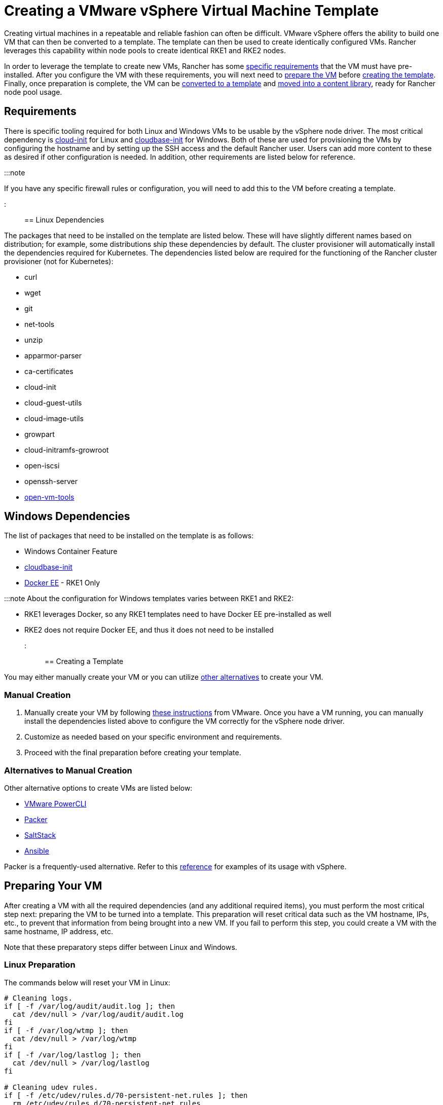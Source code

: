 = Creating a VMware vSphere Virtual Machine Template

+++<head>++++++<link rel="canonical" href="https://ranchermanager.docs.rancher.com/how-to-guides/new-user-guides/launch-kubernetes-with-rancher/use-new-nodes-in-an-infra-provider/vsphere/create-a-vm-template">++++++</link>++++++</head>+++

Creating virtual machines in a repeatable and reliable fashion can often be difficult. VMware vSphere offers the ability to build one VM that can then be converted to a template. The template can then be used to create identically configured VMs. Rancher leverages this capability within node pools to create identical RKE1 and RKE2 nodes.

In order to leverage the template to create new VMs, Rancher has some <<requirements,specific requirements>> that the VM must have pre-installed. After you configure the VM with these requirements, you will next need to <<preparing-your-vm,prepare the VM>> before <<creating-a-template,creating the template>>. Finally, once preparation is complete, the VM can be <<converting-to-a-template,converted to a template>> and <<moving-to-a-content-library,moved into a content library>>, ready for Rancher node pool usage.

== Requirements

There is specific tooling required for both Linux and Windows VMs to be usable by the vSphere node driver. The most critical dependency is https://cloud-init.io/[cloud-init] for Linux and https://cloudbase.it/cloudbase-init/[cloudbase-init] for Windows. Both of these are used for provisioning the VMs by configuring the hostname and by setting up the SSH access and the default Rancher user. Users can add more content to these as desired if other configuration is needed. In addition, other requirements are listed below for reference.

:::note

If you have any specific firewall rules or configuration, you will need to add this to the VM before creating a template.

:::

== Linux Dependencies

The packages that need to be installed on the template are listed below. These will have slightly different names based on distribution; for example, some distributions ship these dependencies by default. The cluster provisioner will automatically install the dependencies required for Kubernetes. The dependencies listed below are required for the functioning of the Rancher cluster provisioner (not for Kubernetes):

* curl
* wget
* git
* net-tools
* unzip
* apparmor-parser
* ca-certificates
* cloud-init
* cloud-guest-utils
* cloud-image-utils
* growpart
* cloud-initramfs-growroot
* open-iscsi
* openssh-server
* https://docs.vmware.com/en/VMware-Tools/11.3.0/com.vmware.vsphere.vmwaretools.doc/GUID-8B6EA5B7-453B-48AA-92E5-DB7F061341D1.html[open-vm-tools]

== Windows Dependencies

The list of packages that need to be installed on the template is as follows:

* Windows Container Feature
* https://cloudbase.it/cloudbase-init/#download[cloudbase-init]
* https://docs.microsoft.com/en-us/virtualization/windowscontainers/quick-start/set-up-environment?tabs=Windows-Server#install-docker[Docker EE] - RKE1 Only

:::note About the configuration for Windows templates varies between RKE1 and RKE2:

* RKE1 leverages Docker, so any RKE1 templates need to have Docker EE pre-installed as well
* RKE2 does not require Docker EE, and thus it does not need to be installed

:::

== Creating a Template

You may either manually create your VM or you can utilize <<alternatives-to-manual-creation,other alternatives>> to create your VM.

=== Manual Creation

. Manually create your VM by following https://docs.vmware.com/en/VMware-vSphere/7.0/com.vmware.vsphere.vm_admin.doc/GUID-AE8AFBF1-75D1-4172-988C-378C35C9FAF2.html[these instructions] from VMware. Once you have a VM running, you can manually install the dependencies listed above to configure the VM correctly for the vSphere node driver.
. Customize as needed based on your specific environment and requirements.
. Proceed with the final preparation before creating your template.

=== Alternatives to Manual Creation

Other alternative options to create VMs are listed below:

* https://developer.vmware.com/powercli[VMware PowerCLI]
* https://www.packer.io/[Packer]
* https://saltproject.io/[SaltStack]
* https://www.ansible.com/[Ansible]

Packer is a frequently-used alternative. Refer to this https://github.com/vmware-samples/packer-examples-for-vsphere[reference] for examples of its usage with vSphere.

== Preparing Your VM

After creating a VM with all the required dependencies (and any additional required items), you must perform the most critical step next: preparing the VM to be turned into a template. This preparation will reset critical data such as the VM hostname, IPs, etc., to prevent that information from being brought into a new VM. If you fail to perform this step, you could create a VM with the same hostname, IP address, etc.

Note that these preparatory steps differ between Linux and Windows.

=== Linux Preparation

The commands below will reset your VM in Linux:

[,bash]
----
# Cleaning logs.
if [ -f /var/log/audit/audit.log ]; then
  cat /dev/null > /var/log/audit/audit.log
fi
if [ -f /var/log/wtmp ]; then
  cat /dev/null > /var/log/wtmp
fi
if [ -f /var/log/lastlog ]; then
  cat /dev/null > /var/log/lastlog
fi

# Cleaning udev rules.
if [ -f /etc/udev/rules.d/70-persistent-net.rules ]; then
  rm /etc/udev/rules.d/70-persistent-net.rules
fi

# Cleaning the /tmp directories
rm -rf /tmp/*
rm -rf /var/tmp/*

# Cleaning the SSH host keys
rm -f /etc/ssh/ssh_host_*

# Cleaning the machine-id
truncate -s 0 /etc/machine-id
rm /var/lib/dbus/machine-id
ln -s /etc/machine-id /var/lib/dbus/machine-id

# Cleaning the shell history
unset HISTFILE
history -cw
echo > ~/.bash_history
rm -fr /root/.bash_history

# Truncating hostname, hosts, resolv.conf and setting hostname to localhost
truncate -s 0 /etc/{hostname,hosts,resolv.conf}
hostnamectl set-hostname localhost

# Clean cloud-init
cloud-init clean -s -l
----

=== Windows Preparation

Windows has a utility called https://docs.microsoft.com/en-us/windows-hardware/manufacture/desktop/sysprep--generalize--a-windows-installation[sysprep] that is used to generalize an image and reset the same items listed above for Linux. The command is as follows:

[,PowerShell]
----
sysprep.exe /generalize /shutdown /oobe
----

== Converting to a Template

. Shut down and stop the VM.
. Right-click on the VM in the inventory list and select *Template*.
. Click on *Convert to Template*.

*Result:* Once the process has completed, a template will be available for use.

For additional information on converting a VM to a template, see the https://docs.vmware.com/en/VMware-vSphere/7.0/com.vmware.vsphere.vm_admin.doc/GUID-5B3737CC-28DB-4334-BD18-6E12011CDC9F.html[VMware guide].

== Moving to a Content library

Rancher has the ability to use templates provided by a content library. Content libraries store and manage content within vSphere, and they also offer the ability to publish and share that content.

Below are some helpful links on content libraries:

* https://docs.vmware.com/en/VMware-vSphere/7.0/com.vmware.vsphere.vm_admin.doc/GUID-2A0F1C13-7336-45CE-B211-610D39A6E1F4.html[Create a content library]
* https://docs.vmware.com/en/VMware-vSphere/7.0/com.vmware.vsphere.vm_admin.doc/GUID-AC1545F0-F8BA-4CD2-96EB-21B3DFAA1DC1.html[Clone the template to the content library]

== Other Resources

Here is a list of additional resources that may be useful:

* https://docs.microsoft.com/en-us/azure/cloud-adoption-framework/manage/hybrid/server/best-practices/vmware-ubuntu-template[Tutorial for creating a Linux template]
* https://docs.microsoft.com/en-us/azure/cloud-adoption-framework/manage/hybrid/server/best-practices/vmware-windows-template[Tutorial for creating a Windows template]
